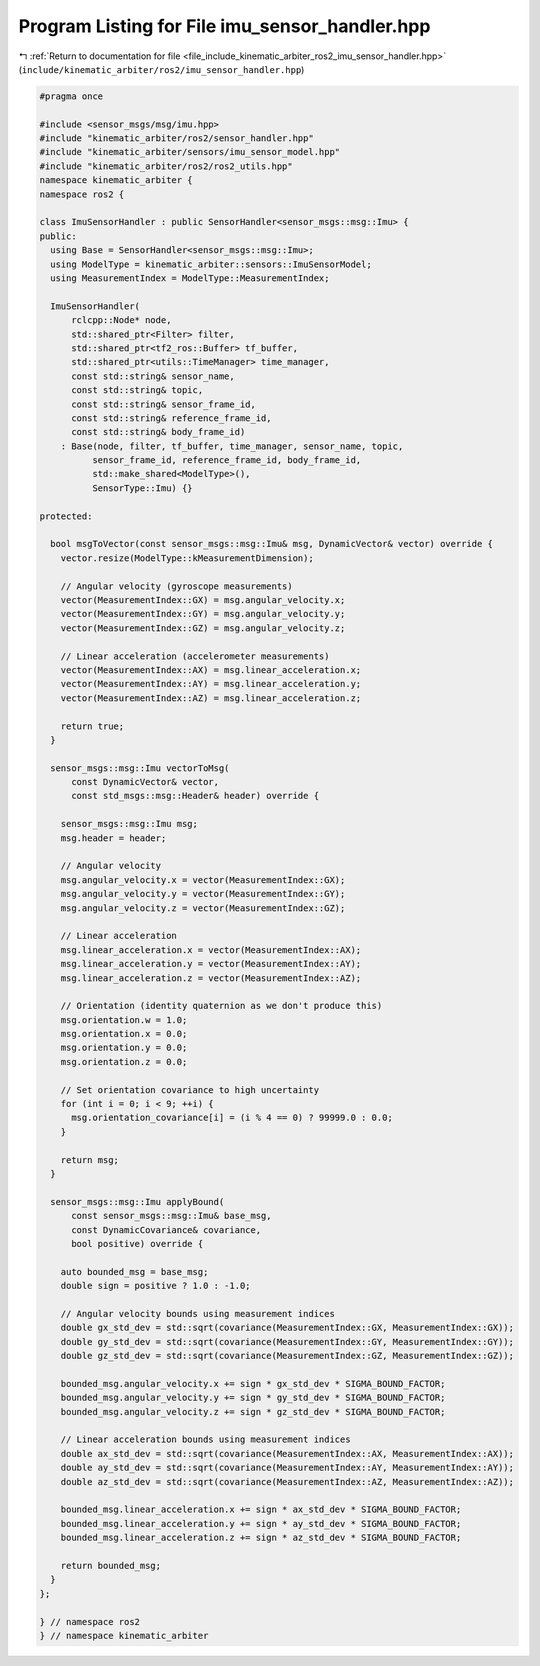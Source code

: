 
.. _program_listing_file_include_kinematic_arbiter_ros2_imu_sensor_handler.hpp:

Program Listing for File imu_sensor_handler.hpp
===============================================

|exhale_lsh| :ref:`Return to documentation for file <file_include_kinematic_arbiter_ros2_imu_sensor_handler.hpp>` (``include/kinematic_arbiter/ros2/imu_sensor_handler.hpp``)

.. |exhale_lsh| unicode:: U+021B0 .. UPWARDS ARROW WITH TIP LEFTWARDS

.. code-block:: cpp

   #pragma once

   #include <sensor_msgs/msg/imu.hpp>
   #include "kinematic_arbiter/ros2/sensor_handler.hpp"
   #include "kinematic_arbiter/sensors/imu_sensor_model.hpp"
   #include "kinematic_arbiter/ros2/ros2_utils.hpp"
   namespace kinematic_arbiter {
   namespace ros2 {

   class ImuSensorHandler : public SensorHandler<sensor_msgs::msg::Imu> {
   public:
     using Base = SensorHandler<sensor_msgs::msg::Imu>;
     using ModelType = kinematic_arbiter::sensors::ImuSensorModel;
     using MeasurementIndex = ModelType::MeasurementIndex;

     ImuSensorHandler(
         rclcpp::Node* node,
         std::shared_ptr<Filter> filter,
         std::shared_ptr<tf2_ros::Buffer> tf_buffer,
         std::shared_ptr<utils::TimeManager> time_manager,
         const std::string& sensor_name,
         const std::string& topic,
         const std::string& sensor_frame_id,
         const std::string& reference_frame_id,
         const std::string& body_frame_id)
       : Base(node, filter, tf_buffer, time_manager, sensor_name, topic,
             sensor_frame_id, reference_frame_id, body_frame_id,
             std::make_shared<ModelType>(),
             SensorType::Imu) {}

   protected:

     bool msgToVector(const sensor_msgs::msg::Imu& msg, DynamicVector& vector) override {
       vector.resize(ModelType::kMeasurementDimension);

       // Angular velocity (gyroscope measurements)
       vector(MeasurementIndex::GX) = msg.angular_velocity.x;
       vector(MeasurementIndex::GY) = msg.angular_velocity.y;
       vector(MeasurementIndex::GZ) = msg.angular_velocity.z;

       // Linear acceleration (accelerometer measurements)
       vector(MeasurementIndex::AX) = msg.linear_acceleration.x;
       vector(MeasurementIndex::AY) = msg.linear_acceleration.y;
       vector(MeasurementIndex::AZ) = msg.linear_acceleration.z;

       return true;
     }

     sensor_msgs::msg::Imu vectorToMsg(
         const DynamicVector& vector,
         const std_msgs::msg::Header& header) override {

       sensor_msgs::msg::Imu msg;
       msg.header = header;

       // Angular velocity
       msg.angular_velocity.x = vector(MeasurementIndex::GX);
       msg.angular_velocity.y = vector(MeasurementIndex::GY);
       msg.angular_velocity.z = vector(MeasurementIndex::GZ);

       // Linear acceleration
       msg.linear_acceleration.x = vector(MeasurementIndex::AX);
       msg.linear_acceleration.y = vector(MeasurementIndex::AY);
       msg.linear_acceleration.z = vector(MeasurementIndex::AZ);

       // Orientation (identity quaternion as we don't produce this)
       msg.orientation.w = 1.0;
       msg.orientation.x = 0.0;
       msg.orientation.y = 0.0;
       msg.orientation.z = 0.0;

       // Set orientation covariance to high uncertainty
       for (int i = 0; i < 9; ++i) {
         msg.orientation_covariance[i] = (i % 4 == 0) ? 99999.0 : 0.0;
       }

       return msg;
     }

     sensor_msgs::msg::Imu applyBound(
         const sensor_msgs::msg::Imu& base_msg,
         const DynamicCovariance& covariance,
         bool positive) override {

       auto bounded_msg = base_msg;
       double sign = positive ? 1.0 : -1.0;

       // Angular velocity bounds using measurement indices
       double gx_std_dev = std::sqrt(covariance(MeasurementIndex::GX, MeasurementIndex::GX));
       double gy_std_dev = std::sqrt(covariance(MeasurementIndex::GY, MeasurementIndex::GY));
       double gz_std_dev = std::sqrt(covariance(MeasurementIndex::GZ, MeasurementIndex::GZ));

       bounded_msg.angular_velocity.x += sign * gx_std_dev * SIGMA_BOUND_FACTOR;
       bounded_msg.angular_velocity.y += sign * gy_std_dev * SIGMA_BOUND_FACTOR;
       bounded_msg.angular_velocity.z += sign * gz_std_dev * SIGMA_BOUND_FACTOR;

       // Linear acceleration bounds using measurement indices
       double ax_std_dev = std::sqrt(covariance(MeasurementIndex::AX, MeasurementIndex::AX));
       double ay_std_dev = std::sqrt(covariance(MeasurementIndex::AY, MeasurementIndex::AY));
       double az_std_dev = std::sqrt(covariance(MeasurementIndex::AZ, MeasurementIndex::AZ));

       bounded_msg.linear_acceleration.x += sign * ax_std_dev * SIGMA_BOUND_FACTOR;
       bounded_msg.linear_acceleration.y += sign * ay_std_dev * SIGMA_BOUND_FACTOR;
       bounded_msg.linear_acceleration.z += sign * az_std_dev * SIGMA_BOUND_FACTOR;

       return bounded_msg;
     }
   };

   } // namespace ros2
   } // namespace kinematic_arbiter
